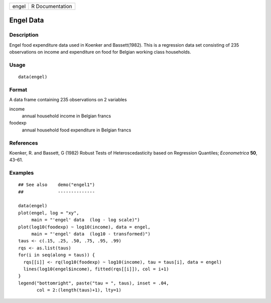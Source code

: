 +-------+-----------------+
| engel | R Documentation |
+-------+-----------------+

Engel Data
----------

Description
~~~~~~~~~~~

Engel food expenditure data used in Koenker and Bassett(1982). This is a
regression data set consisting of 235 observations on income and
expenditure on food for Belgian working class households.

Usage
~~~~~

::

    data(engel)

Format
~~~~~~

A data frame containing 235 observations on 2 variables

income
    annual household income in Belgian francs

foodexp
    annual household food expenditure in Belgian francs

References
~~~~~~~~~~

Koenker, R. and Bassett, G (1982) Robust Tests of Heteroscedasticity
based on Regression Quantiles; *Econometrica* **50**, 43–61.

Examples
~~~~~~~~

::

    ## See also    demo("engel1")
    ##             --------------

    data(engel)
    plot(engel, log = "xy",
         main = "'engel' data  (log - log scale)")
    plot(log10(foodexp) ~ log10(income), data = engel,
         main = "'engel' data  (log10 - transformed)")
    taus <- c(.15, .25, .50, .75, .95, .99)
    rqs <- as.list(taus)
    for(i in seq(along = taus)) {
      rqs[[i]] <- rq(log10(foodexp) ~ log10(income), tau = taus[i], data = engel)
      lines(log10(engel$income), fitted(rqs[[i]]), col = i+1)
    }
    legend("bottomright", paste("tau = ", taus), inset = .04,
           col = 2:(length(taus)+1), lty=1)
